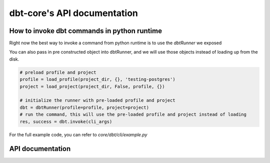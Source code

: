 dbt-core's API documentation
============================
How to invoke dbt commands in python runtime
--------------------------------------------

Right now the best way to invoke a command from python runtime is to use the `dbtRunner` we exposed

.. code-block:: python
    from dbt.cli.main import dbtRunner
    cli_args = ['run', '--project-dir', 'jaffle_shop']

    # initialize the dbt runner
    dbt = dbtRunner()
    # run the command
    res, success = dbt.invoke(args)

You can also pass in pre constructed object into dbtRunner, and we will use those objects instead of loading up from the disk.

.. code-block:: python

    # preload profile and project
    profile = load_profile(project_dir, {}, 'testing-postgres')
    project = load_project(project_dir, False, profile, {})

    # initialize the runner with pre-loaded profile and project
    dbt = dbtRunner(profile=profile, project=project)
    # run the command, this will use the pre-loaded profile and project instead of loading
    res, success = dbt.invoke(cli_args)


For the full example code, you can refer to `core/dbt/cli/example.py`

API documentation
-----------------

.. dbt_click:: dbt.cli.main:cli
